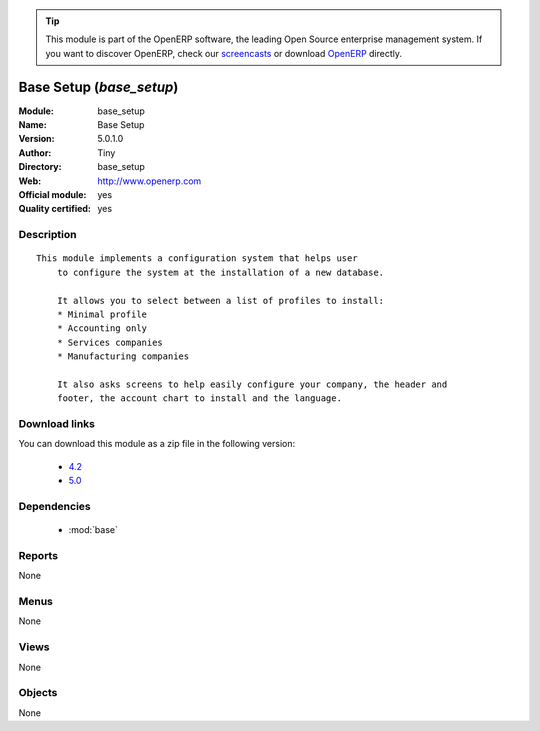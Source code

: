 
.. i18n: .. module:: base_setup
.. i18n:     :synopsis: Base Setup (Official, Quality Certified)
.. i18n:     :noindex:
.. i18n: .. 
..

.. module:: base_setup
    :synopsis: Base Setup (Official, Quality Certified)
    :noindex:
.. 

.. i18n: .. raw:: html
.. i18n: 
.. i18n:       <br />
.. i18n:     <link rel="stylesheet" href="../_static/hide_objects_in_sidebar.css" type="text/css" />
..

.. raw:: html

      <br />
    <link rel="stylesheet" href="../_static/hide_objects_in_sidebar.css" type="text/css" />

.. i18n: .. tip:: This module is part of the OpenERP software, the leading Open Source 
.. i18n:   enterprise management system. If you want to discover OpenERP, check our 
.. i18n:   `screencasts <http://openerp.tv>`_ or download 
.. i18n:   `OpenERP <http://openerp.com>`_ directly.
..

.. tip:: This module is part of the OpenERP software, the leading Open Source 
  enterprise management system. If you want to discover OpenERP, check our 
  `screencasts <http://openerp.tv>`_ or download 
  `OpenERP <http://openerp.com>`_ directly.

.. i18n: .. raw:: html
.. i18n: 
.. i18n:     <div class="js-kit-rating" title="" permalink="" standalone="yes" path="/base_setup"></div>
.. i18n:     <script src="http://js-kit.com/ratings.js"></script>
..

.. raw:: html

    <div class="js-kit-rating" title="" permalink="" standalone="yes" path="/base_setup"></div>
    <script src="http://js-kit.com/ratings.js"></script>

.. i18n: Base Setup (*base_setup*)
.. i18n: =========================
.. i18n: :Module: base_setup
.. i18n: :Name: Base Setup
.. i18n: :Version: 5.0.1.0
.. i18n: :Author: Tiny
.. i18n: :Directory: base_setup
.. i18n: :Web: http://www.openerp.com
.. i18n: :Official module: yes
.. i18n: :Quality certified: yes
..

Base Setup (*base_setup*)
=========================
:Module: base_setup
:Name: Base Setup
:Version: 5.0.1.0
:Author: Tiny
:Directory: base_setup
:Web: http://www.openerp.com
:Official module: yes
:Quality certified: yes

.. i18n: Description
.. i18n: -----------
..

Description
-----------

.. i18n: ::
.. i18n: 
.. i18n:   This module implements a configuration system that helps user
.. i18n:       to configure the system at the installation of a new database.
.. i18n:   
.. i18n:       It allows you to select between a list of profiles to install:
.. i18n:       * Minimal profile
.. i18n:       * Accounting only
.. i18n:       * Services companies
.. i18n:       * Manufacturing companies
.. i18n:   
.. i18n:       It also asks screens to help easily configure your company, the header and
.. i18n:       footer, the account chart to install and the language.
..

::

  This module implements a configuration system that helps user
      to configure the system at the installation of a new database.
  
      It allows you to select between a list of profiles to install:
      * Minimal profile
      * Accounting only
      * Services companies
      * Manufacturing companies
  
      It also asks screens to help easily configure your company, the header and
      footer, the account chart to install and the language.

.. i18n: Download links
.. i18n: --------------
..

Download links
--------------

.. i18n: You can download this module as a zip file in the following version:
..

You can download this module as a zip file in the following version:

.. i18n:   * `4.2 <http://www.openerp.com/download/modules/4.2/base_setup.zip>`_
.. i18n:   * `5.0 <http://www.openerp.com/download/modules/5.0/base_setup.zip>`_
..

  * `4.2 <http://www.openerp.com/download/modules/4.2/base_setup.zip>`_
  * `5.0 <http://www.openerp.com/download/modules/5.0/base_setup.zip>`_

.. i18n: Dependencies
.. i18n: ------------
..

Dependencies
------------

.. i18n:  * :mod:`base`
..

 * :mod:`base`

.. i18n: Reports
.. i18n: -------
..

Reports
-------

.. i18n: None
..

None

.. i18n: Menus
.. i18n: -------
..

Menus
-------

.. i18n: None
..

None

.. i18n: Views
.. i18n: -----
..

Views
-----

.. i18n: None
..

None

.. i18n: Objects
.. i18n: -------
..

Objects
-------

.. i18n: None
..

None
